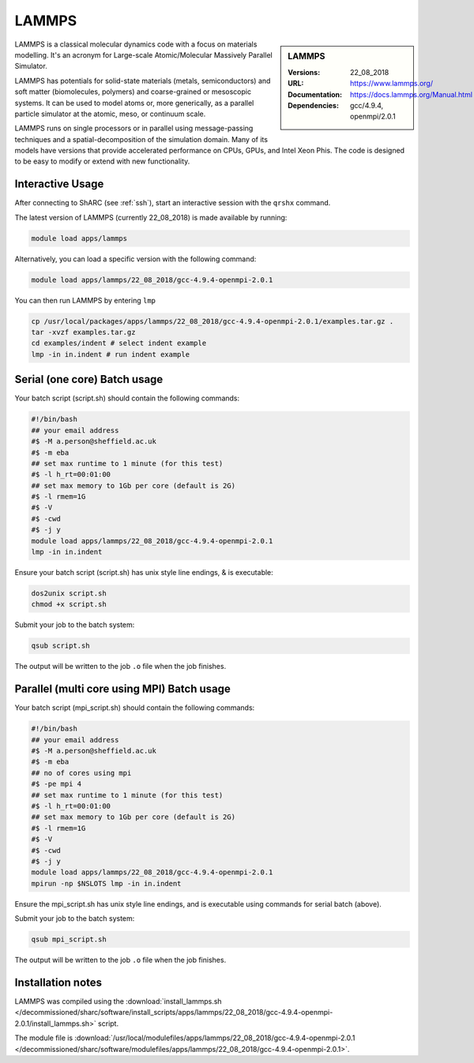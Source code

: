.. _lammps_sharc:

LAMMPS
======

.. sidebar:: LAMMPS

   :Versions:  22_08_2018
   :URL: https://www.lammps.org/
   :Documentation: https://docs.lammps.org/Manual.html
   :Dependencies: gcc/4.9.4, openmpi/2.0.1

LAMMPS is a classical molecular dynamics code with a focus on materials modelling. It's an acronym for Large-scale Atomic/Molecular Massively Parallel Simulator.

LAMMPS has potentials for solid-state materials (metals, semiconductors) and soft matter (biomolecules, polymers) and coarse-grained or mesoscopic systems. It can be used to model atoms or, more generically, as a parallel particle simulator at the atomic, meso, or continuum scale.

LAMMPS runs on single processors or in parallel using message-passing techniques and a spatial-decomposition of the simulation domain. Many of its models have versions that provide accelerated performance on CPUs, GPUs, and Intel Xeon Phis. The code is designed to be easy to modify or extend with new functionality.

Interactive Usage
-----------------
After connecting to ShARC (see :ref:`ssh`),  start an interactive session with the ``qrshx`` command.

The latest version of LAMMPS (currently 22_08_2018) is made available by running:

.. code-block:: bash

   module load apps/lammps

Alternatively, you can load a specific version with the following command:

.. code-block:: bash

   module load apps/lammps/22_08_2018/gcc-4.9.4-openmpi-2.0.1

You can then run LAMMPS by entering ``lmp``

.. code-block:: bash

   cp /usr/local/packages/apps/lammps/22_08_2018/gcc-4.9.4-openmpi-2.0.1/examples.tar.gz .
   tar -xvzf examples.tar.gz
   cd examples/indent # select indent example
   lmp -in in.indent # run indent example
   

Serial (one core) Batch usage
-----------------------------

Your batch script (script.sh) should contain the following commands:

.. code-block:: bash

   #!/bin/bash
   ## your email address
   #$ -M a.person@sheffield.ac.uk
   #$ -m eba
   ## set max runtime to 1 minute (for this test)
   #$ -l h_rt=00:01:00
   ## set max memory to 1Gb per core (default is 2G)
   #$ -l rmem=1G
   #$ -V
   #$ -cwd
   #$ -j y
   module load apps/lammps/22_08_2018/gcc-4.9.4-openmpi-2.0.1
   lmp -in in.indent

Ensure your batch script (script.sh) has unix style line endings, & is executable:

.. code-block:: bash

   dos2unix script.sh
   chmod +x script.sh

Submit your job to the batch system:

.. code-block:: bash

   qsub script.sh

The output will be written to the job ``.o`` file when the job finishes.

Parallel (multi core using MPI) Batch usage
-------------------------------------------

Your batch script (mpi_script.sh) should contain the following commands:

.. code-block:: bash

   #!/bin/bash
   ## your email address
   #$ -M a.person@sheffield.ac.uk
   #$ -m eba
   ## no of cores using mpi
   #$ -pe mpi 4
   ## set max runtime to 1 minute (for this test)
   #$ -l h_rt=00:01:00
   ## set max memory to 1Gb per core (default is 2G)
   #$ -l rmem=1G
   #$ -V
   #$ -cwd
   #$ -j y
   module load apps/lammps/22_08_2018/gcc-4.9.4-openmpi-2.0.1 
   mpirun -np $NSLOTS lmp -in in.indent

Ensure the mpi_script.sh has unix style line endings, and is executable using commands for serial batch (above).

Submit your job to the batch system:

.. code-block:: bash

   qsub mpi_script.sh

The output will be written to the job ``.o`` file when the job finishes.


Installation notes
------------------

LAMMPS was compiled using the
:download:`install_lammps.sh </decommissioned/sharc/software/install_scripts/apps/lammps/22_08_2018/gcc-4.9.4-openmpi-2.0.1/install_lammps.sh>` script.

The module file is
:download:`/usr/local/modulefiles/apps/lammps/22_08_2018/gcc-4.9.4-openmpi-2.0.1 </decommissioned/sharc/software/modulefiles/apps/lammps/22_08_2018/gcc-4.9.4-openmpi-2.0.1>`.

